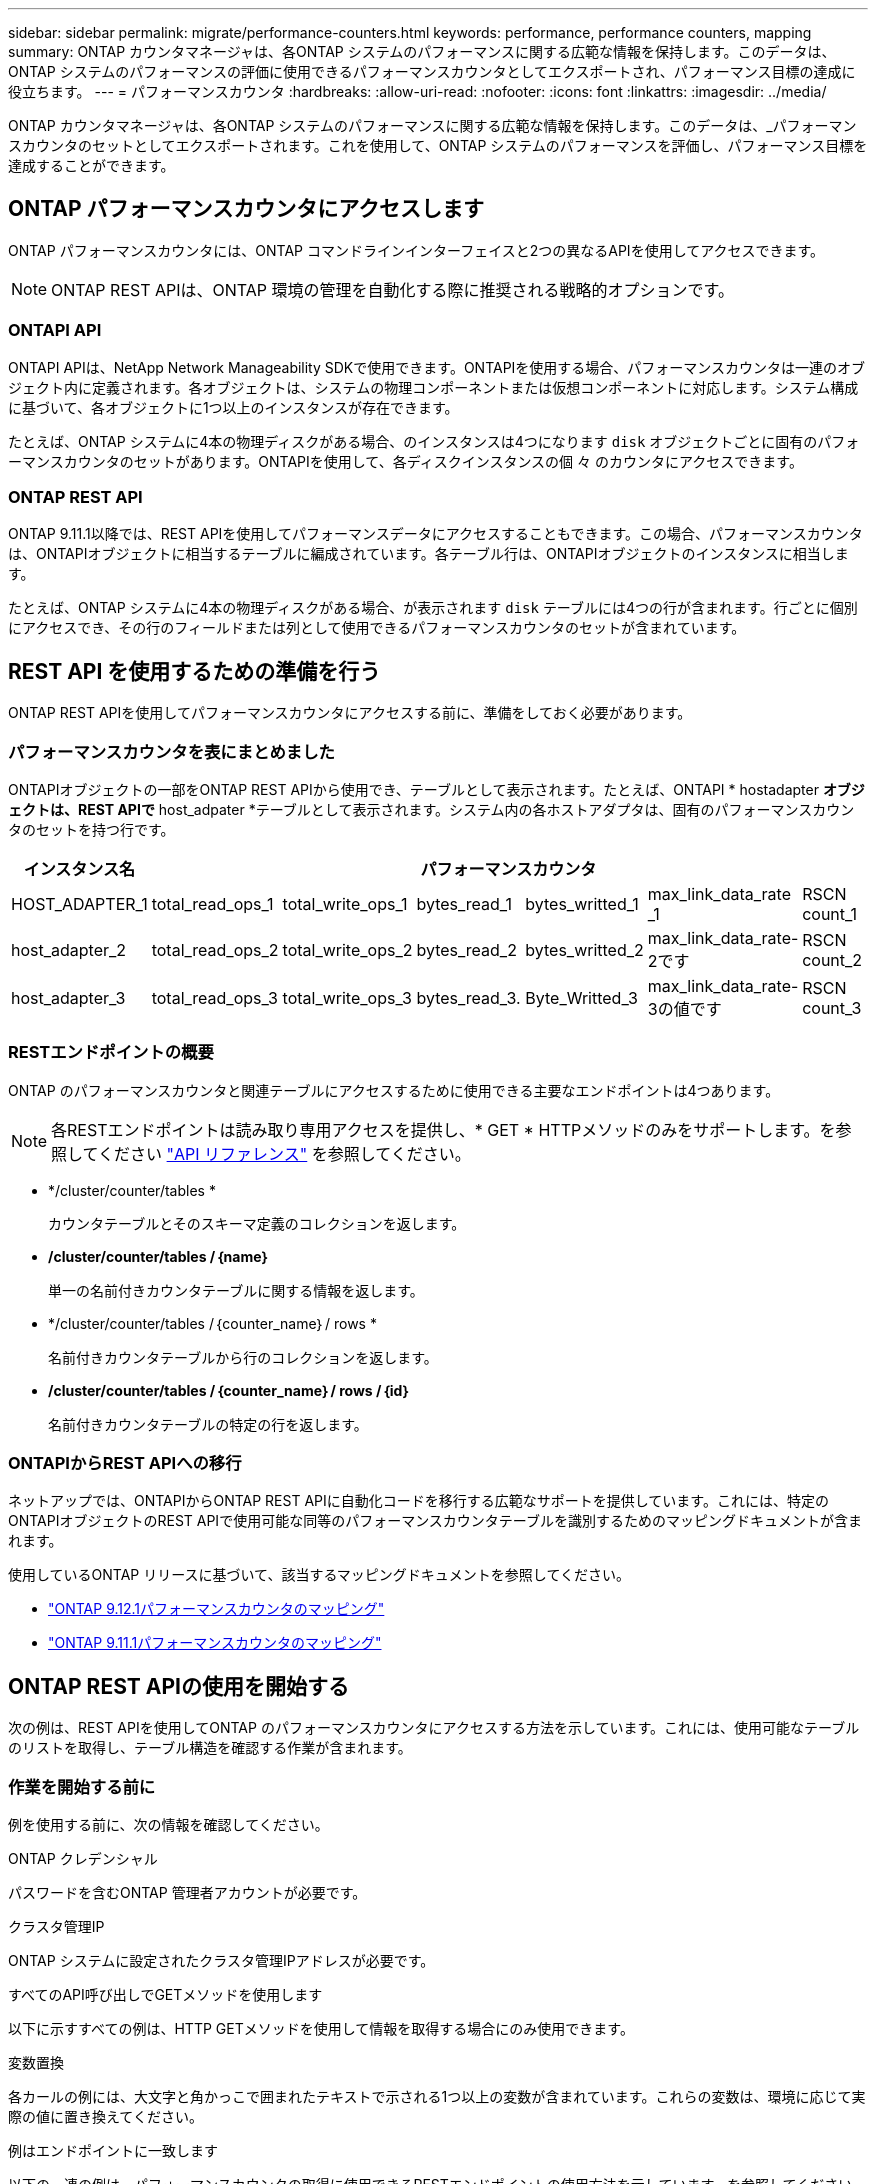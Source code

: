 ---
sidebar: sidebar 
permalink: migrate/performance-counters.html 
keywords: performance, performance counters, mapping 
summary: ONTAP カウンタマネージャは、各ONTAP システムのパフォーマンスに関する広範な情報を保持します。このデータは、ONTAP システムのパフォーマンスの評価に使用できるパフォーマンスカウンタとしてエクスポートされ、パフォーマンス目標の達成に役立ちます。 
---
= パフォーマンスカウンタ
:hardbreaks:
:allow-uri-read: 
:nofooter: 
:icons: font
:linkattrs: 
:imagesdir: ../media/


[role="lead"]
ONTAP カウンタマネージャは、各ONTAP システムのパフォーマンスに関する広範な情報を保持します。このデータは、_パフォーマンスカウンタのセットとしてエクスポートされます。これを使用して、ONTAP システムのパフォーマンスを評価し、パフォーマンス目標を達成することができます。



== ONTAP パフォーマンスカウンタにアクセスします

ONTAP パフォーマンスカウンタには、ONTAP コマンドラインインターフェイスと2つの異なるAPIを使用してアクセスできます。


NOTE: ONTAP REST APIは、ONTAP 環境の管理を自動化する際に推奨される戦略的オプションです。



=== ONTAPI API

ONTAPI APIは、NetApp Network Manageability SDKで使用できます。ONTAPIを使用する場合、パフォーマンスカウンタは一連のオブジェクト内に定義されます。各オブジェクトは、システムの物理コンポーネントまたは仮想コンポーネントに対応します。システム構成に基づいて、各オブジェクトに1つ以上のインスタンスが存在できます。

たとえば、ONTAP システムに4本の物理ディスクがある場合、のインスタンスは4つになります `disk` オブジェクトごとに固有のパフォーマンスカウンタのセットがあります。ONTAPIを使用して、各ディスクインスタンスの個 々 のカウンタにアクセスできます。



=== ONTAP REST API

ONTAP 9.11.1以降では、REST APIを使用してパフォーマンスデータにアクセスすることもできます。この場合、パフォーマンスカウンタは、ONTAPIオブジェクトに相当するテーブルに編成されています。各テーブル行は、ONTAPIオブジェクトのインスタンスに相当します。

たとえば、ONTAP システムに4本の物理ディスクがある場合、が表示されます `disk` テーブルには4つの行が含まれます。行ごとに個別にアクセスでき、その行のフィールドまたは列として使用できるパフォーマンスカウンタのセットが含まれています。



== REST API を使用するための準備を行う

ONTAP REST APIを使用してパフォーマンスカウンタにアクセスする前に、準備をしておく必要があります。



=== パフォーマンスカウンタを表にまとめました

ONTAPIオブジェクトの一部をONTAP REST APIから使用でき、テーブルとして表示されます。たとえば、ONTAPI * hostadapter *オブジェクトは、REST APIで* host_adpater *テーブルとして表示されます。システム内の各ホストアダプタは、固有のパフォーマンスカウンタのセットを持つ行です。

|===
| インスタンス名 6+| パフォーマンスカウンタ 


| HOST_ADAPTER_1 | total_read_ops_1 | total_write_ops_1 | bytes_read_1 | bytes_writted_1 | max_link_data_rate _1 | RSCN count_1 


| host_adapter_2 | total_read_ops_2 | total_write_ops_2 | bytes_read_2 | bytes_writted_2 | max_link_data_rate-2です | RSCN count_2 


| host_adapter_3 | total_read_ops_3 | total_write_ops_3 | bytes_read_3. | Byte_Writted_3 | max_link_data_rate-3の値です | RSCN count_3 
|===


=== RESTエンドポイントの概要

ONTAP のパフォーマンスカウンタと関連テーブルにアクセスするために使用できる主要なエンドポイントは4つあります。


NOTE: 各RESTエンドポイントは読み取り専用アクセスを提供し、* GET * HTTPメソッドのみをサポートします。を参照してください link:../reference/api_reference.html["API リファレンス"] を参照してください。

* */cluster/counter/tables *
+
カウンタテーブルとそのスキーマ定義のコレクションを返します。

* */cluster/counter/tables /｛name｝*
+
単一の名前付きカウンタテーブルに関する情報を返します。

* */cluster/counter/tables /｛counter_name｝/ rows *
+
名前付きカウンタテーブルから行のコレクションを返します。

* */cluster/counter/tables /｛counter_name｝/ rows /｛id｝*
+
名前付きカウンタテーブルの特定の行を返します。





=== ONTAPIからREST APIへの移行

ネットアップでは、ONTAPIからONTAP REST APIに自動化コードを移行する広範なサポートを提供しています。これには、特定のONTAPIオブジェクトのREST APIで使用可能な同等のパフォーマンスカウンタテーブルを識別するためのマッピングドキュメントが含まれます。

使用しているONTAP リリースに基づいて、該当するマッピングドキュメントを参照してください。

* https://docs.netapp.com/us-en/ontap-pcmap-9121/["ONTAP 9.12.1パフォーマンスカウンタのマッピング"^]
* https://docs.netapp.com/us-en/ontap-pcmap-9111/["ONTAP 9.11.1パフォーマンスカウンタのマッピング"^]




== ONTAP REST APIの使用を開始する

次の例は、REST APIを使用してONTAP のパフォーマンスカウンタにアクセスする方法を示しています。これには、使用可能なテーブルのリストを取得し、テーブル構造を確認する作業が含まれます。



=== 作業を開始する前に

例を使用する前に、次の情報を確認してください。

.ONTAP クレデンシャル
パスワードを含むONTAP 管理者アカウントが必要です。

.クラスタ管理IP
ONTAP システムに設定されたクラスタ管理IPアドレスが必要です。

.すべてのAPI呼び出しでGETメソッドを使用します
以下に示すすべての例は、HTTP GETメソッドを使用して情報を取得する場合にのみ使用できます。

.変数置換
各カールの例には、大文字と角かっこで囲まれたテキストで示される1つ以上の変数が含まれています。これらの変数は、環境に応じて実際の値に置き換えてください。

.例はエンドポイントに一致します
以下の一連の例は、パフォーマンスカウンタの取得に使用できるRESTエンドポイントの使用方法を示しています。を参照してください <<eps,RESTエンドポイントの概要>> を参照してください。



=== 例1：すべてのパフォーマンスカウンタテーブル

このREST API呼び出しは、使用可能なすべてのカウンタマネージャテーブルを検出するために使用できます。

.カールの例
[%collapsible%open]
====
[source, curl]
----
curl --request GET --user admin:<PASSWORD> 'https://<ONTAP_IP_ADDRESS>/api/cluster/counter/tables'
----
====
.JSON 出力例
[%collapsible]
====
[source, json]
----
{
  "records": [
    {
      "name": "copy_manager",
      "_links": {
        "self": {
          "href": "/api/cluster/counter/tables/copy_manager"
        }
      }
    },
    {
      "name": "copy_manager:constituent",
      "_links": {
        "self": {
          "href": "/api/cluster/counter/tables/copy_manager%3Aconstituent"
        }
      }
    },
    {
      "name": "disk",
      "_links": {
        "self": {
          "href": "/api/cluster/counter/tables/disk"
        }
      }
    },
    {
      "name": "disk:constituent",
      "_links": {
        "self": {
          "href": "/api/cluster/counter/tables/disk%3Aconstituent"
        }
      }
    },
    {
      "name": "disk:raid_group",
      "_links": {
        "self": {
          "href": "/api/cluster/counter/tables/disk%3Araid_group"
        }
      }
    },
    {
      "name": "external_cache",
      "_links": {
        "self": {
          "href": "/api/cluster/counter/tables/external_cache"
        }
      }
    },
    {
      "name": "fcp",
      "_links": {
        "self": {
          "href": "/api/cluster/counter/tables/fcp"
        }
      }
    },
    {
      "name": "fcp:node",
      "_links": {
        "self": {
          "href": "/api/cluster/counter/tables/fcp%3Anode"
        }
      }
    },
    {
      "name": "fcp_lif",
      "_links": {
        "self": {
          "href": "/api/cluster/counter/tables/fcp_lif"
        }
      }
    },
    {
      "name": "fcp_lif:node",
      "_links": {
        "self": {
          "href": "/api/cluster/counter/tables/fcp_lif%3Anode"
        }
      }
    },
    {
      "name": "fcp_lif:port",
      "_links": {
        "self": {
          "href": "/api/cluster/counter/tables/fcp_lif%3Aport"
        }
      }
    },
    {
      "name": "fcp_lif:svm",
      "_links": {
        "self": {
          "href": "/api/cluster/counter/tables/fcp_lif%3Asvm"
        }
      }
    },
    {
      "name": "fcvi",
      "_links": {
        "self": {
          "href": "/api/cluster/counter/tables/fcvi"
        }
      }
    },
    {
      "name": "headroom_aggregate",
      "_links": {
        "self": {
          "href": "/api/cluster/counter/tables/headroom_aggregate"
        }
      }
    },
    {
      "name": "headroom_cpu",
      "_links": {
        "self": {
          "href": "/api/cluster/counter/tables/headroom_cpu"
        }
      }
    },
    {
      "name": "host_adapter",
      "_links": {
        "self": {
          "href": "/api/cluster/counter/tables/host_adapter"
        }
      }
    },
    {
      "name": "iscsi_lif",
      "_links": {
        "self": {
          "href": "/api/cluster/counter/tables/iscsi_lif"
        }
      }
    },
    {
      "name": "iscsi_lif:node",
      "_links": {
        "self": {
          "href": "/api/cluster/counter/tables/iscsi_lif%3Anode"
        }
      }
    },
    {
      "name": "iscsi_lif:svm",
      "_links": {
        "self": {
          "href": "/api/cluster/counter/tables/iscsi_lif%3Asvm"
        }
      }
    },
    {
      "name": "lif",
      "_links": {
        "self": {
          "href": "/api/cluster/counter/tables/lif"
        }
      }
    },
    {
      "name": "lif:svm",
      "_links": {
        "self": {
          "href": "/api/cluster/counter/tables/lif%3Asvm"
        }
      }
    },
    {
      "name": "lun",
      "_links": {
        "self": {
          "href": "/api/cluster/counter/tables/lun"
        }
      }
    },
    {
      "name": "lun:constituent",
      "_links": {
        "self": {
          "href": "/api/cluster/counter/tables/lun%3Aconstituent"
        }
      }
    },
    {
      "name": "lun:node",
      "_links": {
        "self": {
          "href": "/api/cluster/counter/tables/lun%3Anode"
        }
      }
    },
    {
      "name": "namespace",
      "_links": {
        "self": {
          "href": "/api/cluster/counter/tables/namespace"
        }
      }
    },
    {
      "name": "namespace:constituent",
      "_links": {
        "self": {
          "href": "/api/cluster/counter/tables/namespace%3Aconstituent"
        }
      }
    },
    {
      "name": "nfs_v4_diag",
      "_links": {
        "self": {
          "href": "/api/cluster/counter/tables/nfs_v4_diag"
        }
      }
    },
    {
      "name": "nic_common",
      "_links": {
        "self": {
          "href": "/api/cluster/counter/tables/nic_common"
        }
      }
    },
    {
      "name": "nvmf_lif",
      "_links": {
        "self": {
          "href": "/api/cluster/counter/tables/nvmf_lif"
        }
      }
    },
    {
      "name": "nvmf_lif:constituent",
      "_links": {
        "self": {
          "href": "/api/cluster/counter/tables/nvmf_lif%3Aconstituent"
        }
      }
    },
    {
      "name": "nvmf_lif:node",
      "_links": {
        "self": {
          "href": "/api/cluster/counter/tables/nvmf_lif%3Anode"
        }
      }
    },
    {
      "name": "nvmf_lif:port",
      "_links": {
        "self": {
          "href": "/api/cluster/counter/tables/nvmf_lif%3Aport"
        }
      }
    },
    {
      "name": "object_store_client_op",
      "_links": {
        "self": {
          "href": "/api/cluster/counter/tables/object_store_client_op"
        }
      }
    },
    {
      "name": "path",
      "_links": {
        "self": {
          "href": "/api/cluster/counter/tables/path"
        }
      }
    },
    {
      "name": "processor",
      "_links": {
        "self": {
          "href": "/api/cluster/counter/tables/processor"
        }
      }
    },
    {
      "name": "processor:node",
      "_links": {
        "self": {
          "href": "/api/cluster/counter/tables/processor%3Anode"
        }
      }
    },
    {
      "name": "qos",
      "_links": {
        "self": {
          "href": "/api/cluster/counter/tables/qos"
        }
      }
    },
    {
      "name": "qos:constituent",
      "_links": {
        "self": {
          "href": "/api/cluster/counter/tables/qos%3Aconstituent"
        }
      }
    },
    {
      "name": "qos:policy_group",
      "_links": {
        "self": {
          "href": "/api/cluster/counter/tables/qos%3Apolicy_group"
        }
      }
    },
    {
      "name": "qos_detail",
      "_links": {
        "self": {
          "href": "/api/cluster/counter/tables/qos_detail"
        }
      }
    },
    {
      "name": "qos_detail_volume",
      "_links": {
        "self": {
          "href": "/api/cluster/counter/tables/qos_detail_volume"
        }
      }
    },
    {
      "name": "qos_volume",
      "_links": {
        "self": {
          "href": "/api/cluster/counter/tables/qos_volume"
        }
      }
    },
    {
      "name": "qos_volume:constituent",
      "_links": {
        "self": {
          "href": "/api/cluster/counter/tables/qos_volume%3Aconstituent"
        }
      }
    },
    {
      "name": "qtree",
      "_links": {
        "self": {
          "href": "/api/cluster/counter/tables/qtree"
        }
      }
    },
    {
      "name": "qtree:constituent",
      "_links": {
        "self": {
          "href": "/api/cluster/counter/tables/qtree%3Aconstituent"
        }
      }
    },
    {
      "name": "svm_cifs",
      "_links": {
        "self": {
          "href": "/api/cluster/counter/tables/svm_cifs"
        }
      }
    },
    {
      "name": "svm_cifs:constituent",
      "_links": {
        "self": {
          "href": "/api/cluster/counter/tables/svm_cifs%3Aconstituent"
        }
      }
    },
    {
      "name": "svm_cifs:node",
      "_links": {
        "self": {
          "href": "/api/cluster/counter/tables/svm_cifs%3Anode"
        }
      }
    },
    {
      "name": "svm_nfs_v3",
      "_links": {
        "self": {
          "href": "/api/cluster/counter/tables/svm_nfs_v3"
        }
      }
    },
    {
      "name": "svm_nfs_v3:constituent",
      "_links": {
        "self": {
          "href": "/api/cluster/counter/tables/svm_nfs_v3%3Aconstituent"
        }
      }
    },
    {
      "name": "svm_nfs_v3:node",
      "_links": {
        "self": {
          "href": "/api/cluster/counter/tables/svm_nfs_v3%3Anode"
        }
      }
    },
    {
      "name": "svm_nfs_v4",
      "_links": {
        "self": {
          "href": "/api/cluster/counter/tables/svm_nfs_v4"
        }
      }
    },
    {
      "name": "svm_nfs_v41",
      "_links": {
        "self": {
          "href": "/api/cluster/counter/tables/svm_nfs_v41"
        }
      }
    },
    {
      "name": "svm_nfs_v41:constituent",
      "_links": {
        "self": {
          "href": "/api/cluster/counter/tables/svm_nfs_v41%3Aconstituent"
        }
      }
    },
    {
      "name": "svm_nfs_v41:node",
      "_links": {
        "self": {
          "href": "/api/cluster/counter/tables/svm_nfs_v41%3Anode"
        }
      }
    },
    {
      "name": "svm_nfs_v42",
      "_links": {
        "self": {
          "href": "/api/cluster/counter/tables/svm_nfs_v42"
        }
      }
    },
    {
      "name": "svm_nfs_v42:constituent",
      "_links": {
        "self": {
          "href": "/api/cluster/counter/tables/svm_nfs_v42%3Aconstituent"
        }
      }
    },
    {
      "name": "svm_nfs_v42:node",
      "_links": {
        "self": {
          "href": "/api/cluster/counter/tables/svm_nfs_v42%3Anode"
        }
      }
    },
    {
      "name": "svm_nfs_v4:constituent",
      "_links": {
        "self": {
          "href": "/api/cluster/counter/tables/svm_nfs_v4%3Aconstituent"
        }
      }
    },
    {
      "name": "svm_nfs_v4:node",
      "_links": {
        "self": {
          "href": "/api/cluster/counter/tables/svm_nfs_v4%3Anode"
        }
      }
    },
    {
      "name": "system",
      "_links": {
        "self": {
          "href": "/api/cluster/counter/tables/system"
        }
      }
    },
    {
      "name": "system:constituent",
      "_links": {
        "self": {
          "href": "/api/cluster/counter/tables/system%3Aconstituent"
        }
      }
    },
    {
      "name": "system:node",
      "_links": {
        "self": {
          "href": "/api/cluster/counter/tables/system%3Anode"
        }
      }
    },
    {
      "name": "token_manager",
      "_links": {
        "self": {
          "href": "/api/cluster/counter/tables/token_manager"
        }
      }
    },
    {
      "name": "volume",
      "_links": {
        "self": {
          "href": "/api/cluster/counter/tables/volume"
        }
      }
    },
    {
      "name": "volume:node",
      "_links": {
        "self": {
          "href": "/api/cluster/counter/tables/volume%3Anode"
        }
      }
    },
    {
      "name": "volume:svm",
      "_links": {
        "self": {
          "href": "/api/cluster/counter/tables/volume%3Asvm"
        }
      }
    },
    {
      "name": "wafl",
      "_links": {
        "self": {
          "href": "/api/cluster/counter/tables/wafl"
        }
      }
    },
    {
      "name": "wafl_comp_aggr_vol_bin",
      "_links": {
        "self": {
          "href": "/api/cluster/counter/tables/wafl_comp_aggr_vol_bin"
        }
      }
    },
    {
      "name": "wafl_hya_per_aggregate",
      "_links": {
        "self": {
          "href": "/api/cluster/counter/tables/wafl_hya_per_aggregate"
        }
      }
    },
    {
      "name": "wafl_hya_sizer",
      "_links": {
        "self": {
          "href": "/api/cluster/counter/tables/wafl_hya_sizer"
        }
      }
    }
  ],
  "num_records": 71,
  "_links": {
    "self": {
      "href": "/api/cluster/counter/tables"
    }
  }
}
----
====


=== 例2：特定のテーブルに関する概要情報

このREST API呼び出しを使用して、特定のテーブルの概要 とメタデータを表示できます。出力には、表の目的と各パフォーマンスカウンタに含まれるデータのタイプが表示されます。この例では、* host_adapter *テーブルを使用します。

.カールの例
[%collapsible%open]
====
[source, curl]
----
curl --request GET --user admin:<PASSWORD> 'https://<ONTAP_IP_ADDRESS>/api/cluster/counter/tables/host_adapter'
----
====
.JSON 出力例
[%collapsible]
====
[source, json]
----
{
  "name": "host_adapter",
  "description": "The host_adapter table reports activity on the Fibre Channel, Serial Attached SCSI, and parallel SCSI host adapters the storage system uses to connect to disks and tape drives.",
  "counter_schemas": [
    {
      "name": "bytes_read",
      "description": "Bytes read through a host adapter",
      "type": "rate",
      "unit": "per_sec"
    },
    {
      "name": "bytes_written",
      "description": "Bytes written through a host adapter",
      "type": "rate",
      "unit": "per_sec"
    },
    {
      "name": "max_link_data_rate",
      "description": "Max link data rate in Kilobytes per second for a host adapter",
      "type": "raw",
      "unit": "kb_per_sec"
    },
    {
      "name": "node.name",
      "description": "System node name",
      "type": "string",
      "unit": "none"
    },
    {
      "name": "rscn_count",
      "description": "Number of RSCN(s) received by the FC HBA",
      "type": "raw",
      "unit": "none"
    },
    {
      "name": "total_read_ops",
      "description": "Total number of reads on a host adapter",
      "type": "rate",
      "unit": "per_sec"
    },
    {
      "name": "total_write_ops",
      "description": "Total number of writes on a host adapter",
      "type": "rate",
      "unit": "per_sec"
    }
  ],
  "_links": {
    "self": {
      "href": "/api/cluster/counter/tables/host_adapter"
    }
  }
}
----
====


=== 例3：特定のテーブル内のすべての行

このREST API呼び出しを使用して、テーブルのすべての行を表示できます。これは、カウンタマネージャオブジェクトのインスタンスが存在することを示します。

.カールの例
[%collapsible%open]
====
[source, curl]
----
curl --request GET --user admin:<PASSWORD> 'https://<ONTAP_IP_ADDRESS>/api/cluster/counter/tables/host_adapter/rows'
----
====
.JSON 出力例
[%collapsible]
====
[source, json]
----
{
  "records": [
    {
      "id": "dmp-adapter-01",
      "_links": {
        "self": {
          "href": "/api/cluster/counter/tables/host_adapter/rows/dmp-adapter-01"
        }
      }
    },
    {
      "id": "dmp-adapter-02",
      "_links": {
        "self": {
          "href": "/api/cluster/counter/tables/host_adapter/rows/dmp-adapter-02"
        }
      }
    }
  ],
  "num_records": 2,
  "_links": {
    "self": {
      "href": "/api/cluster/counter/tables/host_adapter/rows"
    }
  }
}
----
====


=== 例4：特定のテーブル内の単一の行

このREST API呼び出しは、特定のカウンタマネージャインスタンスのパフォーマンスカウンタ値を表で表示する際に使用できます。この例では、いずれかのホストアダプタのパフォーマンスデータが要求されます。

.カールの例
[%collapsible%open]
====
[source, curl]
----
curl --request GET --user admin:<PASSWORD> 'https://<ONTAP_IP_ADDRESS>/api/cluster/counter/tables/host_adapter/rows/dmp-adapter-01'
----
====
.JSON 出力例
[%collapsible]
====
[source, json]
----
{
  "counter_table": {
    "name": "host_adapter"
  },
  "id": "dmp-adapter-01",
  "properties": [
    {
      "name": "node.name",
      "value": "dmp-node-01"
    }
  ],
  "counters": [
    {
      "name": "total_read_ops",
      "value": 25098
    },
    {
      "name": "total_write_ops",
      "value": 48925
    },
    {
      "name": "bytes_read",
      "value": 1003799680
    },
    {
      "name": "bytes_written",
      "value": 6900961600
    },
    {
      "name": "max_link_data_rate",
      "value": 0
    },
    {
      "name": "rscn_count",
      "value": 0
    }
  ],
  "_links": {
    "self": {
      "href": "/api/cluster/counter/tables/host_adapter/rows/dmp-adapter-01"
    }
  }
}
----
====